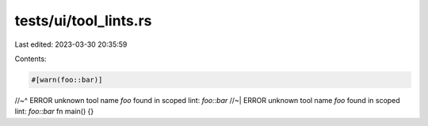 tests/ui/tool_lints.rs
======================

Last edited: 2023-03-30 20:35:59

Contents:

.. code-block:: rs

    #[warn(foo::bar)]
//~^ ERROR unknown tool name `foo` found in scoped lint: `foo::bar`
//~| ERROR unknown tool name `foo` found in scoped lint: `foo::bar`
fn main() {}


